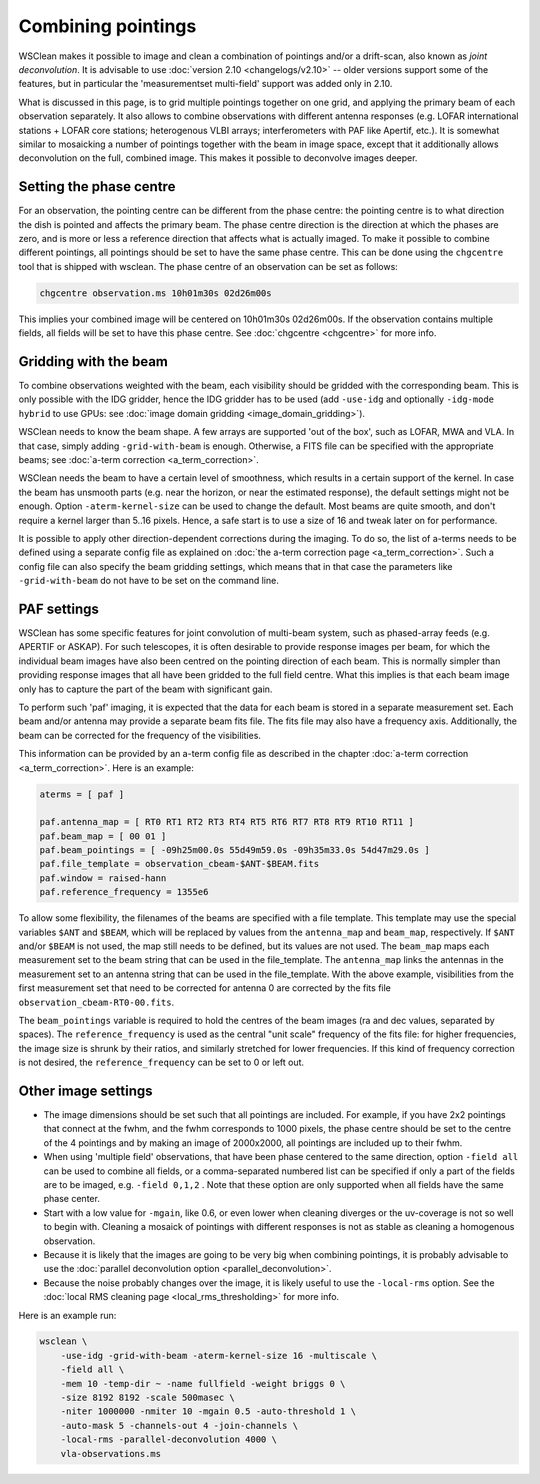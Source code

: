 Combining pointings
===================

WSClean makes it possible to image and clean a combination of pointings and/or a drift-scan, also known as *joint deconvolution*. It is advisable to use :doc:`version 2.10 <changelogs/v2.10>` -- older versions support some of the features, but in particular the 'measurementset multi-field' support was added only in 2.10.

What is discussed in this page, is to grid multiple pointings together on one grid, and applying the primary beam of each observation separately. It also allows to combine observations with different antenna responses (e.g. LOFAR international stations + LOFAR core stations; heterogenous VLBI arrays; interferometers with PAF like Apertif, etc.). It is somewhat similar to mosaicking a number of pointings together with the beam in image space, except that it additionally allows deconvolution on the full, combined image. This makes it possible to deconvolve images deeper.

Setting the phase centre
------------------------

For an observation, the pointing centre can be different from the phase centre: the pointing centre is to what direction the dish is pointed and affects the primary beam. The phase centre direction is the direction at which the phases are zero, and is more or less a reference direction that affects what is actually imaged. To make it possible to combine different pointings, all pointings should be set to have the same phase centre. This can be done using the ``chgcentre`` tool that is shipped with wsclean. The phase centre of an observation can be set as follows:

.. code-block:: bash

    chgcentre observation.ms 10h01m30s 02d26m00s

This implies your combined image will be centered on 10h01m30s 02d26m00s. If the observation contains multiple fields, all fields will be set to have this phase centre. See :doc:`chgcentre <chgcentre>` for more info.

Gridding with the beam
----------------------
To combine observations weighted with the beam, each visibility should be gridded with the corresponding beam. This is only possible with the IDG gridder, hence the IDG gridder has to be used (add ``-use-idg`` and optionally ``-idg-mode hybrid`` to use GPUs: see :doc:`image domain gridding <image_domain_gridding>`).

WSClean needs to know the beam shape. A few arrays are supported 'out of the box', such as LOFAR, MWA and VLA. In that case, simply adding ``-grid-with-beam`` is enough. Otherwise, a FITS file can be specified with the appropriate beams; see :doc:`a-term correction <a_term_correction>`.

WSClean needs the beam to have a certain level of smoothness, which results in a certain support of the kernel. In case the beam has unsmooth parts (e.g. near the horizon, or near the estimated response), the default settings might not be enough. Option ``-aterm-kernel-size`` can be used to change the default. Most beams are quite smooth, and don't require a kernel larger than 5..16 pixels. Hence, a safe start is to use a size of 16 and tweak later on for performance.

It is possible to apply other direction-dependent corrections during the imaging. To do so, the list of a-terms needs to be defined using a separate config file as explained on :doc:`the a-term correction page <a_term_correction>`. Such a config file can also specify the beam gridding settings, which means that in that case the parameters like ``-grid-with-beam`` do not have to be set on the command line.

PAF settings
------------

WSClean has some specific features for joint convolution of multi-beam system, such as phased-array feeds
(e.g. APERTIF or ASKAP).
For such telescopes, it is often desirable to provide response images per beam, for which the individual beam images
have also been centred on the pointing direction of each beam. This is normally simpler than
providing response images that all have been gridded to the full field centre. What this implies is that
each beam image only has to capture the part of the beam with significant gain.

To perform such 'paf' imaging, it is expected that the data for each beam is stored in a separate
measurement set. Each beam and/or antenna may provide a separate beam fits file. The fits file may also have
a frequency axis. Additionally, the beam can be corrected for the frequency of  the visibilities.

This information can be provided by an a-term config file as described in the chapter :doc:`a-term correction <a_term_correction>`.
Here is an example:

.. code-block:: text

    aterms = [ paf ]

    paf.antenna_map = [ RT0 RT1 RT2 RT3 RT4 RT5 RT6 RT7 RT8 RT9 RT10 RT11 ]
    paf.beam_map = [ 00 01 ]
    paf.beam_pointings = [ -09h25m00.0s 55d49m59.0s -09h35m33.0s 54d47m29.0s ]
    paf.file_template = observation_cbeam-$ANT-$BEAM.fits
    paf.window = raised-hann
    paf.reference_frequency = 1355e6

To allow some flexibility, the filenames of the beams are specified with a file template. This
template may use the special variables ``$ANT`` and ``$BEAM``, which will be replaced by
values from the ``antenna_map`` and ``beam_map``, respectively. If ``$ANT`` and/or ``$BEAM`` is not used,
the map still needs to be defined, but its values are not used. The ``beam_map`` maps
each measurement set to the beam string that can be used in the file_template.
The ``antenna_map`` links the antennas in the measurement set to an antenna string that can be used in
the file_template. With the above example, visibilities from the first measurement set that need to
be corrected for antenna 0 are corrected by the fits file ``observation_cbeam-RT0-00.fits``.

The ``beam_pointings`` variable is required to hold the centres of the beam images
(ra and dec values, separated by spaces). The ``reference_frequency`` is used as the central
"unit scale" frequency of the fits file: for higher frequencies, the image size is shrunk
by their ratios, and similarly stretched for lower frequencies. If this kind of
frequency correction is not desired, the ``reference_frequency`` can be set to 0 or left out.

Other image settings
--------------------

* The image dimensions should be set such that all pointings are included. For example, if you have 2x2 pointings that connect at the fwhm, and the fwhm corresponds to 1000 pixels, the phase centre should be set to the centre of the 4 pointings and by making an image of 2000x2000, all pointings are included up to their fwhm.
* When using 'multiple field' observations, that have been phase centered to the same direction, option ``-field all`` can be used to combine all fields, or a comma-separated numbered list can be specified if only a part of the fields are to be imaged, e.g. ``-field 0,1,2`` . Note that these option are only supported when all fields have the same phase center.
* Start with a low value for ``-mgain``, like 0.6, or even lower when cleaning diverges or the uv-coverage is not so well to begin with. Cleaning a mosaick of pointings with different responses is not as stable as cleaning a homogenous observation.
* Because it is likely that the images are going to be very big when combining pointings, it is probably advisable to use the :doc:`parallel deconvolution option <parallel_deconvolution>`.
* Because the noise probably changes over the image, it is likely useful to use the ``-local-rms`` option. See the :doc:`local RMS cleaning page <local_rms_thresholding>` for more info.

Here is an example run:

.. code-block:: bash

    wsclean \
        -use-idg -grid-with-beam -aterm-kernel-size 16 -multiscale \
        -field all \
        -mem 10 -temp-dir ~ -name fullfield -weight briggs 0 \
        -size 8192 8192 -scale 500masec \
        -niter 1000000 -nmiter 10 -mgain 0.5 -auto-threshold 1 \
        -auto-mask 5 -channels-out 4 -join-channels \
        -local-rms -parallel-deconvolution 4000 \
        vla-observations.ms
        
